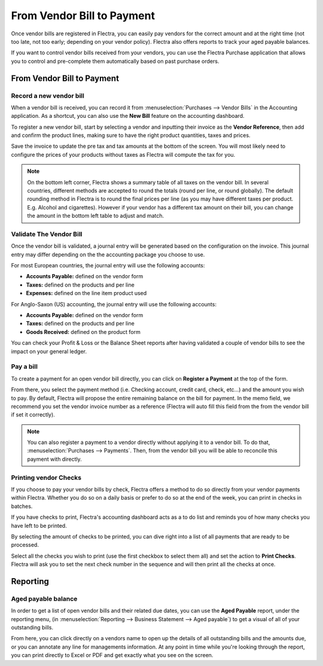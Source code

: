 ===========================
From Vendor Bill to Payment
===========================

Once vendor bills are registered in Flectra, you can easily pay vendors for
the correct amount and at the right time (not too late, not too early;
depending on your vendor policy). Flectra also offers reports to track your
aged payable balances.

If you want to control vendor bills received from your vendors, you can
use the Flectra Purchase application that allows you to control and
pre-complete them automatically based on past purchase orders.

From Vendor Bill to Payment
===========================

Record a new vendor bill
------------------------

When a vendor bill is received, you can record it from :menuselection:`Purchases --> Vendor Bills` 
in the Accounting application. As a shortcut,
you can also use the **New Bill** feature on the accounting dashboard.

.. image:: ./media/vendor_bill05.png
   :align: center

To register a new vendor bill, start by selecting a vendor and inputting
their invoice as the **Vendor Reference**, then add and confirm the product
lines, making sure to have the right product quantities, taxes and
prices.

.. image:: ./media/vendor_bill01.png
   :align: center

Save the invoice to update the pre tax and tax amounts at the bottom of
the screen. You will most likely need to configure the prices of your
products without taxes as Flectra will compute the tax for you.

.. note:: 
    On the bottom left corner, Flectra shows a summary table of all taxes on the vendor bill. 
    In several countries, different methods are accepted to round the totals (round per line, 
    or round globally). The default rounding method in Flectra is to round the final prices 
    per line (as you may have different taxes per product. E.g. Alcohol and cigarettes). 
    However if your vendor has a different tax amount on their bill, you can change the 
    amount in the bottom left table to adjust and match.

Validate The Vendor Bill
------------------------

Once the vendor bill is validated, a journal entry will be generated
based on the configuration on the invoice. This journal entry may differ
depending on the the accounting package you choose to use.

For most European countries, the journal entry will use the following
accounts:

-  **Accounts Payable:** defined on the vendor form

-  **Taxes:** defined on the products and per line

-  **Expenses:** defined on the line item product used

For Anglo-Saxon (US) accounting, the journal entry will use the
following accounts:

-  **Accounts Payable:** defined on the vendor form

-  **Taxes:** defined on the products and per line

-  **Goods Received:** defined on the product form

You can check your Profit & Loss or the Balance Sheet reports after
having validated a couple of vendor bills to see the impact on your
general ledger.

Pay a bill
----------

To create a payment for an open vendor bill directly, you can click on **Register a
Payment** at the top of the form.

From there, you select the payment method (i.e. Checking account, credit
card, check, etc…) and the amount you wish to pay. By default, Flectra will
propose the entire remaining balance on the bill for payment. In the
memo field, we recommend you set the vendor invoice number as a
reference (Flectra will auto fill this field from the from the vendor bill
if set it correctly).

.. image:: ./media/vendor_bill06.png
   :align: center


.. note::
    You can also register a payment to a vendor directly without applying it to a vendor bill. 
    To do that, :menuselection:`Purchases --> Payments`. Then, 
    from the vendor bill you will be able to reconcile this payment with directly.

Printing vendor Checks
----------------------

If you choose to pay your vendor bills by check, Flectra offers a method to
do so directly from your vendor payments within Flectra. Whether you do so
on a daily basis or prefer to do so at the end of the week, you can
print in checks in batches.

If you have checks to print, Flectra's accounting dashboard acts as a to do
list and reminds you of how many checks you have left to be printed.

.. image:: ./media/vendor_bill02.png
   :align: center

By selecting the amount of checks to be printed, you can dive right into
a list of all payments that are ready to be processed.

Select all the checks you wish to print (use the first checkbox to
select them all) and set the action to **Print Checks**. Flectra will ask you
to set the next check number in the sequence and will then print all the
checks at once.

.. image:: ./media/vendor_bill03.png
   :align: center

Reporting
=========

Aged payable balance
--------------------

In order to get a list of open vendor bills and their related due dates,
you can use the **Aged Payable** report, under the reporting menu, (in
:menuselection:`Reporting --> Business Statement --> Aged payable`) to get a visual of all of
your outstanding bills.

.. image:: ./media/vendor_bill04.png
   :align: center

From here, you can click directly on a vendors name to open up the
details of all outstanding bills and the amounts due, or you can
annotate any line for managements information. At any point in time
while you're looking through the report, you can print directly to Excel
or PDF and get exactly what you see on the screen.

.. seealso::
    * :doc:`customer_invoice`